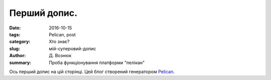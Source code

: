 Перший допис.
###############

:date: 2016-10-15
:tags: Pelican, post
:category: Хто знає?
:slug: мій-суперовий-допис
:author: Д. Вознюк
:summary: Проба функціонування платформи "пелікан"

Ось перший допис на цій сторінці. 
Цей блог створений генератором Pelican_.

.. _Pelican: http://docs.getpelican.com/en/stable/#
